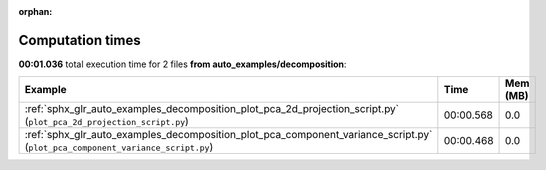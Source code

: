 
:orphan:

.. _sphx_glr_auto_examples_decomposition_sg_execution_times:


Computation times
=================
**00:01.036** total execution time for 2 files **from auto_examples/decomposition**:

.. container::

  .. raw:: html

    <style scoped>
    <link href="https://cdnjs.cloudflare.com/ajax/libs/twitter-bootstrap/5.3.0/css/bootstrap.min.css" rel="stylesheet" />
    <link href="https://cdn.datatables.net/1.13.6/css/dataTables.bootstrap5.min.css" rel="stylesheet" />
    </style>
    <script src="https://code.jquery.com/jquery-3.7.0.js"></script>
    <script src="https://cdn.datatables.net/1.13.6/js/jquery.dataTables.min.js"></script>
    <script src="https://cdn.datatables.net/1.13.6/js/dataTables.bootstrap5.min.js"></script>
    <script type="text/javascript" class="init">
    $(document).ready( function () {
        $('table.sg-datatable').DataTable({order: [[1, 'desc']]});
    } );
    </script>

  .. list-table::
   :header-rows: 1
   :class: table table-striped sg-datatable

   * - Example
     - Time
     - Mem (MB)
   * - :ref:`sphx_glr_auto_examples_decomposition_plot_pca_2d_projection_script.py` (``plot_pca_2d_projection_script.py``)
     - 00:00.568
     - 0.0
   * - :ref:`sphx_glr_auto_examples_decomposition_plot_pca_component_variance_script.py` (``plot_pca_component_variance_script.py``)
     - 00:00.468
     - 0.0
